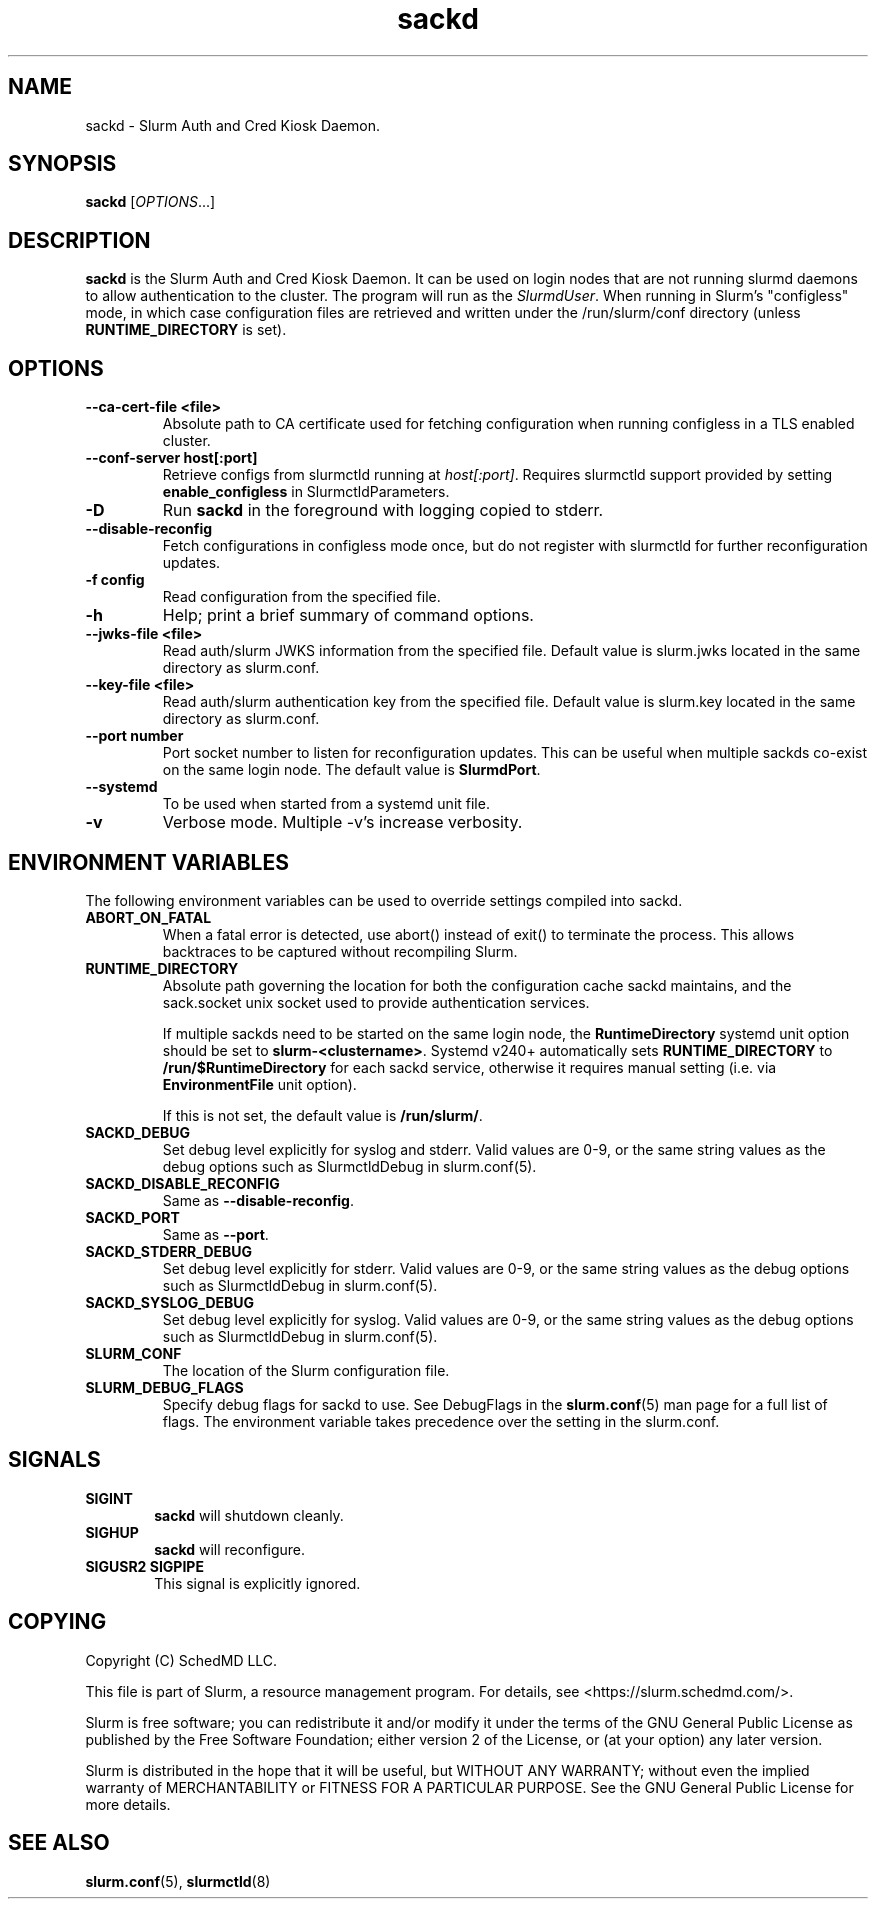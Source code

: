 .TH sackd "8" "Slurm Auth and Cred Kiosk Daemon" "Slurm 26.05" "Slurm Auth and Cred Kiosk Daemon"

.SH "NAME"
sackd \- Slurm Auth and Cred Kiosk Daemon.

.SH "SYNOPSIS"
\fBsackd\fR [\fIOPTIONS\fR...]

.SH "DESCRIPTION"
\fBsackd\fR is the Slurm Auth and Cred Kiosk Daemon. It can be used on login
nodes that are not running slurmd daemons to allow authentication to the
cluster. The program will run as the \fISlurmdUser\fR. When running in Slurm's
"configless" mode, in which case configuration files are retrieved and written
under the /run/slurm/conf directory (unless \fBRUNTIME_DIRECTORY\fR is set).

.SH "OPTIONS"
.TP
\fB\-\-ca\-cert\-file <file>\fR
Absolute path to CA certificate used for fetching configuration when running
configless in a TLS enabled cluster.
.IP

.TP
\fB\-\-conf\-server host[:port]\fR
Retrieve configs from slurmctld running at \fIhost[:port]\fR.
Requires slurmctld support provided by setting \fBenable_configless\fR in
SlurmctldParameters.
.IP

.TP
\fB\-D\fR
Run \fBsackd\fR in the foreground with logging copied to stderr.
.IP

.TP
\fB\-\-disable\-reconfig\fR
Fetch configurations in configless mode once, but do not register with slurmctld
for further reconfiguration updates.
.IP

.TP
\fB\-f config\fR
Read configuration from the specified file.
.IP

.TP
\fB\-h\fR
Help; print a brief summary of command options.
.IP

.TP
\fB\-\-jwks\-file <file>\fR
Read auth/slurm JWKS information from the specified file. Default value is
slurm.jwks located in the same directory as slurm.conf.
.IP

.TP
\fB\-\-key\-file <file>\fR
Read auth/slurm authentication key from the specified file. Default value is
slurm.key located in the same directory as slurm.conf.
.IP

.TP
\fB\-\-port number\fR
Port socket number to listen for reconfiguration updates. This can be useful
when multiple sackds co-exist on the same login node. The default value is
\fBSlurmdPort\fR.
.IP

.TP
\fB\-\-systemd\fR
To be used when started from a systemd unit file.
.IP

.TP
\fB\-v\fR
Verbose mode. Multiple \-v's increase verbosity.
.IP

.SH "ENVIRONMENT VARIABLES"
The following environment variables can be used to override settings
compiled into sackd.

.TP
\fBABORT_ON_FATAL\fR
When a fatal error is detected, use abort() instead of exit() to terminate the
process. This allows backtraces to be captured without recompiling Slurm.
.IP

.TP
\fBRUNTIME_DIRECTORY\fR
Absolute path governing the location for both the configuration cache sackd
maintains, and the sack.socket unix socket used to provide authentication
services.

If multiple sackds need to be started on the same login node, the
\fBRuntimeDirectory\fR systemd unit option should be set to
\fBslurm-<clustername>\fR. Systemd v240+ automatically sets
\fBRUNTIME_DIRECTORY\fR to \fB/run/$RuntimeDirectory\fR for each sackd service,
otherwise it requires manual setting (i.e. via \fBEnvironmentFile\fR unit
option).

If this is not set, the default value is \fB/run/slurm/\fR.
.IP

.TP
\fBSACKD_DEBUG\fR
Set debug level explicitly for syslog and stderr. Valid values are 0\-9, or the
same string values as the debug options such as SlurmctldDebug in
slurm.conf(5).
.IP

.TP
\fBSACKD_DISABLE_RECONFIG\fR
Same as \fB\-\-disable\-reconfig\fR.
.IP

.TP
\fBSACKD_PORT\fR
Same as \fB\-\-port\fR.
.IP

.TP
\fBSACKD_STDERR_DEBUG\fR
Set debug level explicitly for stderr. Valid values are 0\-9, or the same
string values as the debug options such as SlurmctldDebug in slurm.conf(5).
.IP

.TP
\fBSACKD_SYSLOG_DEBUG\fR
Set debug level explicitly for syslog. Valid values are 0\-9, or the same
string values as the debug options such as SlurmctldDebug in slurm.conf(5).
.IP

.TP
\fBSLURM_CONF\fR
The location of the Slurm configuration file.
.IP

.TP
\fBSLURM_DEBUG_FLAGS\fR
Specify debug flags for sackd to use. See DebugFlags in the \fBslurm.conf\fR(5)
man page for a full list of flags. The environment variable takes precedence
over the setting in the slurm.conf.
.IP

.SH "SIGNALS"

.TP 6
\fBSIGINT\fR
\fBsackd\fR will shutdown cleanly.
.IP

.TP
\fBSIGHUP\fR
\fBsackd\fR will reconfigure.
.IP

.TP
\fBSIGUSR2 SIGPIPE\fR
This signal is explicitly ignored.
.IP

.SH "COPYING"
Copyright (C) SchedMD LLC.
.LP
This file is part of Slurm, a resource management program.
For details, see <https://slurm.schedmd.com/>.
.LP
Slurm is free software; you can redistribute it and/or modify it under
the terms of the GNU General Public License as published by the Free
Software Foundation; either version 2 of the License, or (at your option)
any later version.
.LP
Slurm is distributed in the hope that it will be useful, but WITHOUT ANY
WARRANTY; without even the implied warranty of MERCHANTABILITY or FITNESS
FOR A PARTICULAR PURPOSE. See the GNU General Public License for more
details.

.SH "SEE ALSO"
\fBslurm.conf\fR(5), \fBslurmctld\fR(8)
